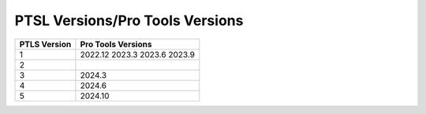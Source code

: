 PTSL Versions/Pro Tools Versions
================================


+--------------+--------------------+
| PTLS Version | Pro Tools Versions |
+==============+====================+
| 1            | 2022.12            |
|              | 2023.3             |
|              | 2023.6             |
|              | 2023.9             |
+--------------+--------------------+
| 2            |                    |
+--------------+--------------------+
| 3            | 2024.3             |
+--------------+--------------------+
| 4            | 2024.6             |
+--------------+--------------------+
| 5            | 2024.10            |
+--------------+--------------------+
